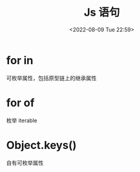 #+TITLE: Js 语句
#+DATE:<2022-08-09 Tue 22:59>
#+FILETAGS: @js

* for in

可枚举属性，包括原型链上的继承属性

* for of

枚举 iterable

* Object.keys()

自有可枚举属性
